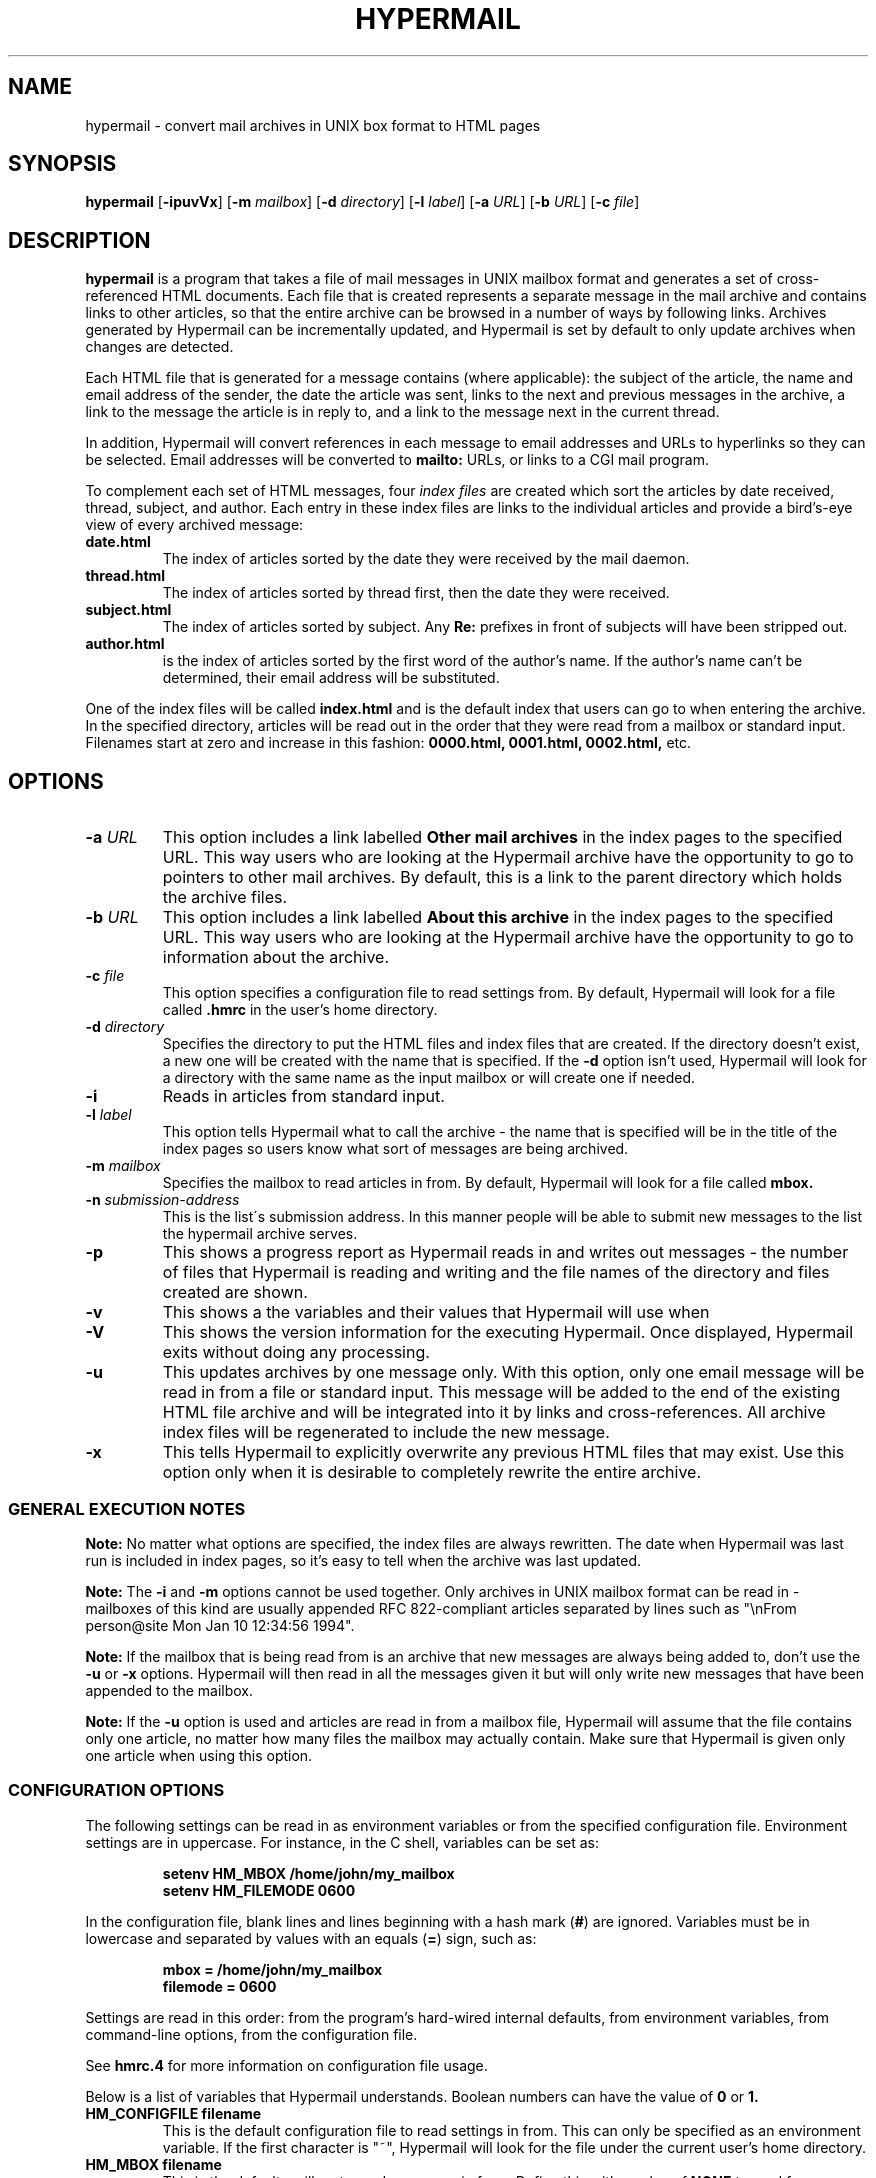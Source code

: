 .TH HYPERMAIL 1 "October 27, 1998"
.SH NAME
hypermail \- convert mail archives in UNIX box format to HTML pages
.SH SYNOPSIS
.BR "hypermail " [ \-ipuvVx ]
.RB [ \-m
.IR "mailbox" ]
.RB [ \-d
.IR "directory" ]
.RB [ \-l
.IR "label" ]
.RB [ \-a
.IR "URL" ]
.RB [ \-b
.IR "URL" ]
.RB [ \-c
.IR "file" ]
.SH DESCRIPTION
.B hypermail
is a program that takes a file of mail messages in UNIX mailbox format and generates a set of cross-referenced HTML documents.  Each file that is created represents a separate message in the mail archive and contains links to other articles, so that the entire archive can be browsed in a number of ways by following links.  Archives generated by Hypermail can be incrementally updated, and Hypermail is set by default to only update archives when changes are detected.
.LP
Each HTML file that is generated for a message contains (where applicable): the subject of the article, the name and email address of the sender, the date the article was sent, links to the next and previous messages in the archive, a link to the message the article is in reply to, and a link to the message next in the current thread.
.LP
In addition, Hypermail will convert references in each message to email addresses and URLs to hyperlinks so they can be selected.  Email addresses will be converted to 
.B mailto:
URLs, or links to a CGI mail program. 
.LP
To complement each set of HTML messages, four
.I index files
are created which sort the articles by date received, thread, subject, and author.  Each entry in these index files are links to the individual articles and provide a bird's-eye view of every archived message:
.TP
.B date.html
The index of articles sorted by the date they were received by the mail daemon.
.TP
.B thread.html
The index of articles sorted by thread first, then the date they were received.
.TP
.B subject.html
The index of articles sorted by subject.  Any
.B "Re:"
prefixes in front of subjects will have been stripped out.
.TP
.B author.html
is the index of articles sorted by the first word of the author's name.  If the author's name can't be determined, their email address will be substituted.
.LP
One of the index files will be called
.B index.html
and is the default index that users can go to when entering the archive.  In the specified directory, articles will be read out in the order that they were read from a mailbox or standard input.  Filenames start at zero and increase
in this fashion:
.B 0000.html, 0001.html, 0002.html,
etc.
.SH OPTIONS
.TP
.BI \-a " URL"
This option includes a link labelled
.B "Other mail archives"
in the index pages to the specified URL.  This way users who are looking at the Hypermail archive have the opportunity to go to pointers to other mail archives.  By default, this is a link to the parent directory which holds the archive files.
.TP
.BI \-b " URL"
This option includes a link labelled
.B "About this archive"
in the index pages to the specified URL.  This way users who are looking at the Hypermail archive have the opportunity to go to information about the archive.
.TP
.BI \-c " file"
This option specifies a configuration file to read settings from.  By default, Hypermail will look for a file called
.B .hmrc
in the user's home directory.
.TP
.BI \-d " directory"
Specifies the directory to put the HTML files and index files that are created.  If the directory doesn't exist, a new one will be created with the name that is specified.  If the
.B \-d
option isn't used, Hypermail will look for a directory with the same name as the input mailbox or will create one if needed. 
.TP
.B \-i
Reads in articles from standard input.
.TP
.BI \-l " label"
This option tells Hypermail what to call the archive \- the name that is specified will be in the title of the index pages so users know what sort of messages are being archived.
.TP
.BI \-m " mailbox"
Specifies the mailbox to read articles in from.  By default, Hypermail will look for a file called
.B mbox.
.TP
.BI \-n " submission-address"
This is the list\'s submission address.  In this manner people will be able 
to submit new messages to the list the hypermail archive serves.
.TP
.B \-p
This shows a progress report as Hypermail reads in and writes out messages \- the number of files that Hypermail is reading and writing and the file names of the directory and files created are shown.
.TP
.B \-v
This shows a the variables and their values that Hypermail will use when
.TP
.B \-V
This shows the version information for the executing Hypermail.
Once displayed, Hypermail exits without doing any processing.
.TP
.B \-u
This updates archives by one message only.  With this option, only one email message will be read in from a file or standard input.  This message will be added to the end of the existing HTML file archive and will be integrated into it by links and cross-references.  All archive index files will be regenerated to include the new message.
.TP
.B \-x
This tells Hypermail to explicitly overwrite any previous HTML files that may exist.  Use this option only when it is desirable to completely rewrite the entire archive.
.LP
.SS
GENERAL EXECUTION NOTES
.LP
.B Note:
No matter what options are specified, the index files are always rewritten.  The date when Hypermail was last run is included in index pages, so it's easy to tell when the archive was last updated.
.LP
.B Note:
The
.B \-i
and
.B \-m
options cannot be used together.  Only archives in UNIX mailbox format can be read in - mailboxes of this kind are usually appended RFC 822-compliant articles separated by lines such as "\\nFrom person@site Mon Jan 10 12:34:56 1994".
.LP
.B Note:
If the mailbox that is being read from is an archive that new messages are always being added to, don't use the
.B \-u
or
.B \-x
options.  Hypermail will then read in all the messages given it but will only write new messages that have been appended to the mailbox.
.LP
.B Note:
If the
.B \-u 
option is used and articles are read in from a mailbox file, Hypermail will assume that the file contains only one article, no matter how many files the mailbox may actually contain.  Make sure that Hypermail is given only one article when using this option.
.LP
.SS
CONFIGURATION OPTIONS
.LP
The following settings can be read in as environment variables or from the specified configuration file.  Environment settings are in uppercase.  For instance, in the C shell, variables can be set as:
.LP
.PD 0
.RS
.B setenv HM_MBOX "/home/john/my_mailbox"
.LP
.B setenv HM_FILEMODE 0600
.PD
.RE
.LP
In the configuration file, blank lines and lines beginning with a hash mark
.RB ( # )
are ignored.  Variables must be in lowercase and separated by values with an equals
.RB ( = )
sign, such as:
.LP
.PD 0
.RS
.B mbox = "/home/john/my_mailbox"
.LP
.B filemode = 0600
.PD
.RE
.LP
Settings are read in this order: from the program's hard-wired internal defaults, from environment variables, from command-line options, from the configuration file.
.LP
See 
.B hmrc.4
for more information on configuration file usage.
.LP
Below is a list of variables that Hypermail understands.  Boolean numbers can have the value of
.B 0
or
.B 1.
.TP
.B HM_CONFIGFILE "filename"
This is the default configuration file to read settings in from.  This can only be specified as an environment variable.  If the first character is "~", Hypermail will look for the file under the current user's home directory.
.TP
.B HM_MBOX "filename"
This is the default mailbox to read messages in from.  Define this with a value of
.B "NONE"
to read from standard input as the default.
.TP
.B HM_ARCHIVES "URL"
This will create a link in the archived index pages labelled
.I "Other mail archives"
to the specified URL.  Define as
.B "NONE"
to omit such a link.
.TP
.B HM_ABOUT "URL"
This will create a link in the archived index pages labelled
.I "About this archive"
to the specified URL.  Define as
.B "NONE"
to omit such a link.
.TP
.B HM_USETABLE boolean_number
Defining this causes Hypermail to generate an index menu in HTML table format at the top and bottom of each page.
.TP
.B HM_REVERSE boolean_number
Defining this variable as
.B 1
will reverse-sort the article entries in the date and thread index files by the date they were received.  That is, the most recent messages will appear at the top of the index rather than the other way around.
.TP
.B HM_SHOWHEADERS boolean_number
Define this as
.B 1
 to show the article header lines in the archived HTML files.  These lines 
typically include the
.BR "To:" , " From: " and " Subject:"
information found in most email messages.
.TP
.B HM_SHOWHTML boolean_number
Define as
.B 1
to show the articles in a proportionally-spaced font rather than a fixed-width (monospace) font.
.TP
.B HM_SHOWBR boolean_number
Define as
.B 1
to place
.B <br>
tags at the end of article lines.  Otherwise, all non-quoted article lines will word wrap.  This only takes effect if
.B HM_SHOWHTML
is defined.
.TP
.B HM_IQUOTES boolean_number
Define as
.B 1
to italicize quoted lines.
.TP
.B HM_SHOWHR boolean_number
Define as
.B 1
to place horizontal rules before and after articles.
.TP
.B HM_SHOW_MSG_LINKS boolean_number
Define as
.B 1
to put the individual message links at the top of the individual
message pages.  Define as
.B 0
to produce pages without the Next, Previous, Reply, In reply to, etc.  links.
.TP
.B HM_EURODATE boolean_number
Define as
.B 1
to display article received dates with days before months instead of months before days.
.TP
.B HM_SHOWREPLIES boolean_number
Define as
.B 1
to show all replies to a message as links in article files.
.TP
.B HM_MAILTO "address"
The address of the contact point that is put in the HTML header line 
   <LINK REV=made HREF=mailto:MAILTO>
 The <LINK...> header can be disabled by default by setting HM_MAILTO to "NONE".
.TP
.B HM_MAILCOMMAND "command"
This specifies the mail command to use when converting email addresses to links. The variables
.B $TO, $SUBJECT,
and
.B $ID
can be used in constructing the command string.
.B $TO
represents the address to send mail to,
.B $SUBJECT
represents the subject that is being replied to, and
.B $ID
represents the message ID of the article that is being replied to.  If defined as
.B "NONE",
email addresses will not be converted to links in articles.  A possible command one could use is
.B "mailto:$TO",
but this could easily be changed to specify a CGI program such as
.B "/cgi-bin/mail?to=$TO".
A CGI mail program is included with the source which can be used for this purpose.
.TP
.B HM_DOMAINADDR "domainname"
Set this to the domainname you want added to a mail address appearing
in the RFC822 field which lack a hostname.  When the list resides on the 
same host as the user sending the message, it is often not required of
the MTA to domain-ize these addresses for delivery.  In such cases, 
Hypermail will add the DOMAINADDR to the email address.  If defined as
.B "NONE",
this feature is turned off.
.TP
.B HM_LABEL "label name"
Define this as the default label to put in archives. 
.TP
.B HM_DIR "directory"
This is the default directory that Hypermail will look for when creating and updating archives.  If defined as
.B "NONE"
the directory will have the same name as the input mailbox.
.TP
.B HM_DIRMODE octal_number
This is an octal number that new directories are set to when they are created.  If the archives will be made publically available, it's a good idea to define this as
.B 0755. 
If files will be updated incrementally with sendmail, this will have to be
.B 0777.
.TP
.B HM_FILEMODE octal_number
This is an octal number that new files are set to when they are created.  If the archives will be made publically available, it's a good idea to define this as
.B 0644.
.TP
.B HM_OVERWRITE boolean_number
Define as
.B 1
to make Hypermail overwrite existing archives by default. 
.TP
.B HM_INCREMENT boolean_number
Define as
.B 1
to read one article only and append it to existing archives by default.
.TP
.B HM_PROGRESS boolean_number
Define as
.B 1
or as
.B 2
to always show a progress report as Hypermail works.  Defined as 2 shows more information about the attachment files created.  This is written to stdout.
.TP
.B HM_THRDLEVELS number
This specifies the number of thread levels to outline in the thread index.  For instance, if
.B HM_THRDLEVELS
is
.B 2,
replies to messages will be indented once in the index, but replies to replies, etc., will only be indented once as well.
.TP
.B HM_DEFAULTINDEX type
This specifies the default index that users can view when entering the archive.  Valid types are
.B "date,"
.B "thread,"
.B "author,"
and
.B "subject."
.TP
.BI HM_BODY " <BODY>
This is the <BODY> line to use when generating the HTML pages.
Define as "NONE" to use the builtin <BODY>  line by default.
.TP
.BI HM_HMAIL " submission-address"
This is the email address used to send a new message to a hypermail archive.  "NONE" means don't use it.  Since this is different for each hypermail archive, you should probably leave it set to "NONE" here, and let it be specified at runtime by command-line parameters in the list specific configfile.
.TP
.B HM_IHTMLHEADERFILE path
Define path as the path to a file containing valid HTML formatting statements 
that you wish to included at the top of every index page.  Hypermail will print
this file as the header of the index so make sure it contains 
.B <HTML>, <HEAD>, <BODY> 
and other statements that suit your local customized needs.
.TP
.B HM_IHTMLFOOTERFILE path
Define path as the path to a file containing valid HTML formatting statements 
that you wish to included at the bottom of every index page.  Hypermail will 
print this file as the trailer of the index so make sure it contains at a 
minimum a 
.B </BODY>
and
.B </HTML> 
statement.
.TP
.B HM_MHTMLHEADERFILE path
Define path as the path to a file containing valid HTML formatting statements 
that you wish to included at the top of every message page.  Hypermail will 
print this file as the header of the message so make sure it contains 
.B <HTML>, <HEAD>, <BODY> 
and other statements that suit your local customized needs.
.TP
.B HM_MHTMLFOOTERFILE path
Define path as the path to a file containing valid HTML formatting statements 
that you wish to included at the bottom of every message page.  Hypermail will 
print this file as the trailer of the message so make sure it contains at a 
minimum a 
.B </BODY>
and
.B </HTML> 
statement.
.TP
.B HM_SHOW_HEADERS list of headers to display
Define the list of headers to be displayed if the variable HM_SHOWHEADERS is set to 1 (ON).  This is a comma or space separated all on a single line such as 

  show_headers = From,Subject,Date,Message-ID 

 or they can be listed individually or any combination of. 

.nf
  show_headers = From 
  show_headers = Subject 
  show_headers = Date 
  show_headers = Message-ID 
.nr

As a special case you can use the identifier ``*'' as header to tell
.B hypermail
to display all header lines.

.TP
.B HM_INLINE_TYPES image data types to inline
This is the list of MIME types that you want inlined as opposed to 
simply linked into the message.  They can be listed individually on 
multiple lines or comma or space separated on a single line. 

.nf
  inline_types = image/gif image/jpeg 
 or 
  inline_types = image/gif inline_types = image/jpeg 
.nr
.TP
.B HM_IGNORE_TYPES indicate attachment types to ignore
This is the list of MIME attachment types that you do not want to do 
anything with.  They are quietly ignored.  They can be listed individually 
on multiple lines or comma or space separated on a single line. 

.nf
  ignore_types = text/x-vcard application/x-msdownload 
 or 
  ignore_types = text/x-vcard 
  ignore_types = application/x-msdownload 
.nr

.SH BUGS

.LP
.B Sorting:
In the date and thread index files, note that these lists are sorted by the date the articles were received by the system's mail daemon, not by the date they were written on.  The order of articles in the date index may not necessarily match the order in which the article files are written and linked together.  Because of this, it is a good idea to make sure the mailbox is sorted by date with the most recent messages towards the bottom.
.LP
Forwarded messages with bad headers may be incorrectly handled.
.LP
.SH AUTHORS
.LP
.B Hypermail
was originally designed and developed by Tom Gruber
.RI <gruber@intraspect.com>
for Enterprise Integration Technologies (EIT) in Common Lisp.  It was later rewritten in C by Kevin Hughes
.RI <kev@kevcom.com>
while at EIT.  Kevin passed on\-going development and support for Hypermail 
to Kent Landfield
.RI <kent@landfield.com>.
.LP
The latest documentation can be found at 
.B http://www.hypermail.com/
.LP
.SH CREDITS
.LP
.LP
I'd like to thank the members of the Hypermail Development list for their 
continued encouragement, ideas, bug fixes and participation.  Additionally,
following people should be noted for their work and contributions to the 
hypermail development.  This list is far from complete ...
.LP
.nf
Bob Crispen <bob.crispen@boeing.com>
Darci Chapman <minerva@phix.com> 
Byron C. Darrah <bdarr@sse.FU.HAC.COM>
Dave Kopper <dave@birman.com>
Daniel Stenberg <Daniel.Stenberg@haxx.nu>
I.Ioannou <roryt@hol.gr>
Elliot Lee <sopwith@redhat.com>
Martin Schulze <joey@infodrom.north.de>
Jay Soffian <jay@cimedia.com>
Jared Reisinger <feety@hhhh.org>
Peter C. McCluskey <pcm@rahul.net>
Roy T. Fielding <fielding@kiwi.ics.uci.edu>
Roy Tennant <rtennant@library.berkeley.edu>
.nr
.TP
